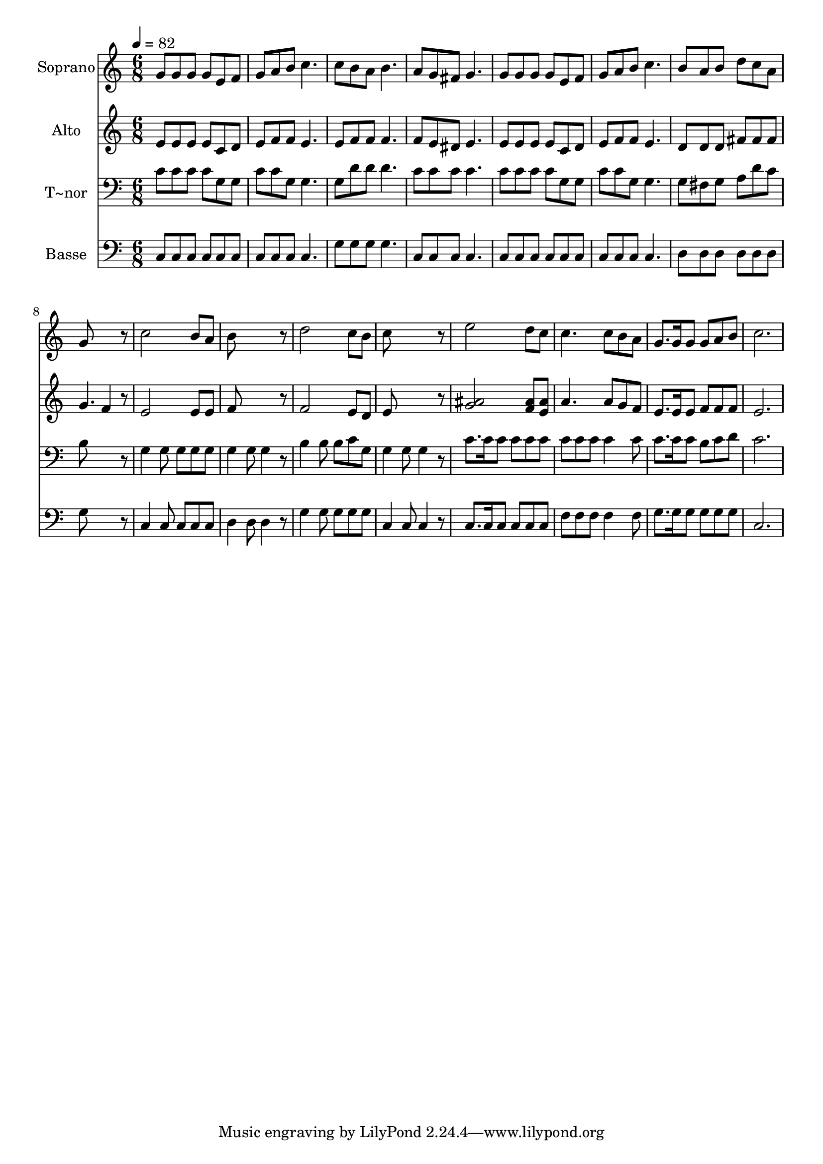 % Lily was here -- automatically converted by /usr/bin/midi2ly from 569.mid
\version "2.14.0"

\layout {
  \context {
    \Voice
    \remove "Note_heads_engraver"
    \consists "Completion_heads_engraver"
    \remove "Rest_engraver"
    \consists "Completion_rest_engraver"
  }
}

trackAchannelA = {
  
  \time 6/8 
  
  \tempo 4 = 82 
  
}

trackA = <<
  \context Voice = voiceA \trackAchannelA
>>


trackBchannelA = {
  
  \set Staff.instrumentName = "Soprano"
  
}

trackBchannelB = \relative c {
  g''8 g g g e f 
  | % 2
  g a b c4. 
  | % 3
  c8 b a b4. 
  | % 4
  a8 g fis g4. 
  | % 5
  g8 g g g e f 
  | % 6
  g a b c4. 
  | % 7
  b8 a b d c a 
  | % 8
  g8*5 r8 
  | % 9
  c2 b8 a 
  | % 10
  b8*5 r8 
  | % 11
  d2 c8 b 
  | % 12
  c8*5 r8 
  | % 13
  e2 d8 c 
  | % 14
  c4. c8 b a 
  | % 15
  g8. g16 g8 g a b 
  | % 16
  c2. 
  | % 17
  
}

trackB = <<
  \context Voice = voiceA \trackBchannelA
  \context Voice = voiceB \trackBchannelB
>>


trackCchannelA = {
  
  \set Staff.instrumentName = "Alto"
  
}

trackCchannelC = \relative c {
  e'8 e e e c d 
  | % 2
  e f f e4. 
  | % 3
  e8 f f f4. 
  | % 4
  f8 e dis e4. 
  | % 5
  e8 e e e c d 
  | % 6
  e f f e4. 
  | % 7
  d8 d d fis fis fis 
  | % 8
  g4. f4 r8 
  | % 9
  e2 e8 e 
  | % 10
  f8*5 r8 
  | % 11
  f2 e8 d 
  | % 12
  e8*5 r8 
  | % 13
  <ais g >2 <ais f >8 <ais e > 
  | % 14
  a4. a8 g f 
  | % 15
  e8. e16 e8 f f f 
  | % 16
  e2. 
  | % 17
  
}

trackC = <<
  \context Voice = voiceA \trackCchannelA
  \context Voice = voiceB \trackCchannelC
>>


trackDchannelA = {
  
  \set Staff.instrumentName = "T~nor"
  
}

trackDchannelC = \relative c {
  c'8 c c c g g 
  | % 2
  c c g g4. 
  | % 3
  g8 d' d d4. 
  | % 4
  c8 c c c4. 
  | % 5
  c8 c c c g g 
  | % 6
  c c g g4. 
  | % 7
  g8 fis g a d c 
  | % 8
  b8*5 r8 
  | % 9
  g4 g8 g g g 
  | % 10
  g4 g8 g4 r8 
  | % 11
  b4 b8 b c g 
  | % 12
  g4 g8 g4 r8 
  | % 13
  c8. c16 c8 c c c 
  | % 14
  c c c c4 c8 
  | % 15
  c8. c16 c8 b c d 
  | % 16
  c2. 
  | % 17
  
}

trackD = <<

  \clef bass
  
  \context Voice = voiceA \trackDchannelA
  \context Voice = voiceB \trackDchannelC
>>


trackEchannelA = {
  
  \set Staff.instrumentName = "Basse"
  
}

trackEchannelC = \relative c {
  c8 c c c c c 
  | % 2
  c c c c4. 
  | % 3
  g'8 g g g4. 
  | % 4
  c,8 c c c4. 
  | % 5
  c8 c c c c c 
  | % 6
  c c c c4. 
  | % 7
  d8 d d d d d 
  | % 8
  g8*5 r8 
  | % 9
  c,4 c8 c c c 
  | % 10
  d4 d8 d4 r8 
  | % 11
  g4 g8 g g g 
  | % 12
  c,4 c8 c4 r8 
  | % 13
  c8. c16 c8 c c c 
  | % 14
  f f f f4 f8 
  | % 15
  g8. g16 g8 g g g 
  | % 16
  c,2. 
  | % 17
  
}

trackE = <<

  \clef bass
  
  \context Voice = voiceA \trackEchannelA
  \context Voice = voiceB \trackEchannelC
>>


\score {
  <<
    \context Staff=trackB \trackA
    \context Staff=trackB \trackB
    \context Staff=trackC \trackA
    \context Staff=trackC \trackC
    \context Staff=trackD \trackA
    \context Staff=trackD \trackD
    \context Staff=trackE \trackA
    \context Staff=trackE \trackE
  >>
  \layout {}
  \midi {}
}
